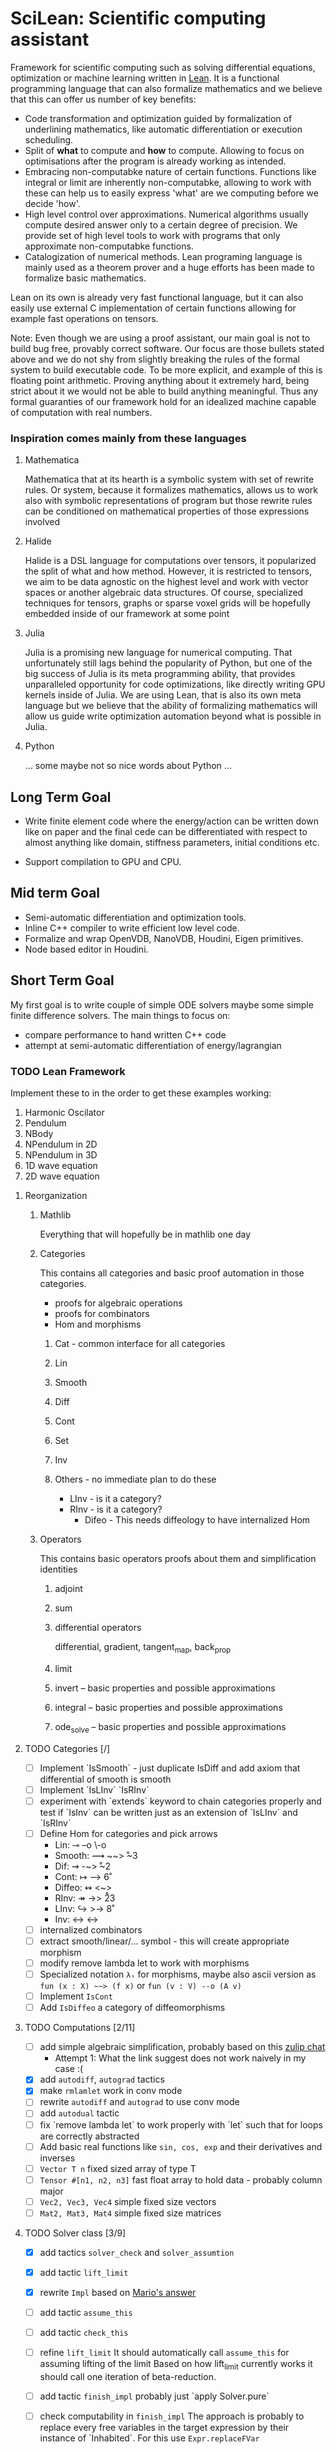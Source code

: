 
* SciLean: Scientific computing assistant

  Framework for scientific computing such as solving differential equations, optimization or machine learning written in [[http://leanprover.github.io/][Lean]]. It is a functional programming language that can also formalize mathematics and we believe that this can offer us number of key benefits:

    - Code transformation and optimization guided by formalization of underlining mathematics, like automatic differentiation or execution scheduling.
    - Split of *what* to compute and *how* to compute. Allowing to focus on optimisations after the program is already working as intended.
    - Embracing non-computabke nature of certain functions. Functions like integral or limit are inherently non-computabke, allowing to work with these can help us to easily express 'what' are we computing before we decide 'how'.
    - High level control over  approximations. Numerical algorithms usually compute desired answer only to a certain degree of precision. We provide set of high level tools to work with programs that only approximate non-computabke functions.
    - Catalogization of numerical methods. Lean programing language is mainly used as a theorem prover and a huge efforts has been made to formalize basic mathematics.

  Lean on its own is already very fast functional language, but it can also easily use external C implementation of certain functions allowing for example fast operations on tensors.

  Note: Even though we are using a proof assistant, our main goal is not to build bug free, provably correct software. Our focus are those bullets stated above and we do not shy from slightly breaking the rules of the formal system to build executable code. To be more explicit, and example of this is floating point arithmetic. Proving anything about it extremely hard, being strict about it we would not be able to build anything meaningful. Thus any formal guaranties of our framework hold for an idealized machine capable of computation with real numbers.

*** Inspiration comes mainly from these languages

**** Mathematica
     Mathematica that at its hearth is a symbolic system with set of rewrite rules. Or system, because it formalizes mathematics, allows us to work also with symbolic representations of program but those rewrite rules can be conditioned on mathematical properties of those expressions involved

**** Halide
     Halide is a DSL language for computations over tensors, it popularized the split of what and how method. However, it is restricted to tensors, we aim to be data agnostic on the highest level and work with vector spaces or another algebraic data structures. Of course, specialized techniques for tensors, graphs or sparse voxel grids will be hopefully embedded inside of our framework at some point

**** Julia
     Julia is a promising new language for numerical computing. That unfortunately still lags behind the popularity of Python, but one of the big success of Julia is its meta programming ability, that provides unparalleled opportunity for code optimizations, like directly writing GPU kernels inside of Julia. We are using Lean, that is also its own meta language but we believe that the ability of formalizing mathematics will allow us guide write optimization automation beyond what is possible in Julia.

**** Python
     ... some maybe not so nice words about Python ...

** Long Term Goal

   - Write finite element code where the energy/action can be written down like on paper and the final cede can be differentiated with respect to almost anything like domain, stiffness parameters, initial conditions etc.

   - Support compilation to GPU and CPU.

** Mid term Goal

   - Semi-automatic differentiation and optimization tools.
   - Inline C++ compiler to write efficient low level code.
   - Formalize and wrap OpenVDB, NanoVDB, Houdini, Eigen primitives.
   - Node based editor in Houdini.

** Short Term Goal

   My first goal is to write couple of simple ODE solvers maybe some simple finite difference solvers. The main things to focus on:
     - compare performance to hand written C++ code
     - attempt at semi-automatic differentiation of energy/lagrangian

*** TODO Lean Framework

   Implement these to in the order to get these examples working:
     1. Harmonic Oscilator
     2. Pendulum
     3. NBody
     4. NPendulum in 2D
     5. NPendulum in 3D
     6. 1D wave equation
     7. 2D wave equation

**** Reorganization

***** Mathlib
      Everything that will hopefully be in mathlib one day

***** Categories
      This contains all categories and basic proof automation in those categories.
        - proofs for algebraic operations
	- proofs for combinators
	- Hom and morphisms

****** Cat - common interface for all categories
****** Lin
****** Smooth
****** Diff
****** Cont
****** Set
****** Inv
     
****** Others - no immediate plan to do these
        - LInv - is it a category?
	- RInv - is it a category?
        - Difeo - This needs diffeology to have internalized Hom

***** Operators
      This contains basic operators proofs about them and simplification identities

****** adjoint
****** sum
****** differential operators
        differential, gradient, tangent_map, back_prop
****** limit
****** invert -- basic properties and possible approximations
****** integral -- basic properties and possible approximations
****** ode_solve -- basic properties and possible approximations
	
**** TODO Categories [/]
     - [ ] Implement `IsSmooth` - just duplicate IsDiff and add axiom that differential of smooth is smooth
     - [ ] Implement `IsLInv` `IsRInv`
     - [ ] experiment with `extends` keyword to chain categories properly and test if `IsInv` can be written just as an extension of `IsLInv` and `IsRInv`
     - [ ] Define Hom for categories and pick arrows
       - Lin:    ⊸  --o  \-o     
       - Smooth: ⟿ ~~>  \r~3	 
       - Dif:    ⇝ -~>  \r~2
       - Cont:   ↦ -->  \r6
       - Diffeo: ↭ <~>  \lr5
       - RInv:   ↠ ->> \r23
       - LInv:   ↪  >-> \r8
       - Inv:    ↔  <-> \lr
     - [ ] internalized combinators
     - [ ] extract smooth/linear/... symbol - this will create appropriate morphism
     - [ ] modify remove lambda let to work with morphisms
     - [ ] Specialized notation =λₛ= for morphisms, maybe also ascii version as =fun (x : X) ~~> (f x)= or =fun (v : V) --o (A v)=
     - [ ] Implement =IsCont= 
     - [ ] Add =IsDiffeo= a category of diffeomorphisms

**** TODO Computations [2/11]

     - [ ] add simple algebraic simplification, probably based on this [[https://leanprover.zulipchat.com/#narrow/stream/270676-lean4/topic/New.20attribute.20to.20mark.20theorems][zulip chat]]
       - Attempt 1: What the link suggest does not work naively in my case :(
     - [X] add =autodiff=, =autograd= tactics
     - [X] make =rmlamlet= work in conv mode
     - [ ] rewrite =autodiff= and =autograd= to use conv mode
     - [ ] add =autodual= tactic
     - [ ] fix `remove lambda let` to work properly with `let` such that for loops are correctly abstracted
     - [ ] Add basic real functions like =sin, cos, exp= and their derivatives and inverses
     - [ ] =Vector T n= fixed sized array of type T
     - [ ] =Tensor #[n1, n2, n3]= fast float array to hold data - probably column major
     - [ ] =Vec2, Vec3, Vec4= simple fixed size vectors
     - [ ] =Mat2, Mat3, Mat4= simple fixed size matrices

**** TODO Solver class [3/9]

     - [X] add tactics =solver_check= and =solver_assumtion=
     - [X] add tactic =lift_limit=
     - [X] rewrite =Impl= based on [[https://leanprover.zulipchat.com/#narrow/stream/270676-lean4/topic/Working.20with.20constants/near/256707931][Mario's answer]]
     - [ ] add tactic =assume_this=
     - [ ] add tactic =check_this=
     - [ ] refine =lift_limit=
           It should automatically call =assume_this= for assuming lifting of the limit
	   Based on how lift_limit currently works it should call one iteration of beta-reduction.
     - [ ] add tactic =finish_impl= probably just `apply Solver.pure`
     - [ ] check computability in =finish_impl=
           The approach is probably to replace every free variables in the target expression by their instance of `Inhabited`. For this use =Expr.replaceFVar=

           If the target is a function, synthesize all arguments with `Inhabited` and apply them.

	   Finally I need to figure out how to test if an expression can be evaluated.
	   
     - [ ] implement =assemble=

**** TODO Variational calculus [/]

     - [ ] Figure out how to deal with adjoint and dual in case of integrals
     - [ ] Automatize duality on integrals

**** TODO External Linear algebra [/]

     On using external C code: [[https://leanprover.zulipchat.com/#narrow/stream/270676-lean4/topic/Style.20for.20using.20external.20code][zulip thread]]

     [[https://github.com/leanprover/lean4/tree/66fcfcce3716774dacbd35e1ea0f5c75356df311/tests/compiler/foreign][Example]] on how to use =lean_external_object=

     - [ ] do a simple experiment to bind some C/C++ linear solver
       look into this [[https://leanprover.zulipchat.com/#narrow/stream/270676-lean4/topic/C.20FFI.20usage][zulip thread]] for info and links
     - [ ] try wrapping Thrust vector into [[https://github.com/leanprover/lean4/blob/b742f0005f7d96b94260bf2052fb50526f3d6b06/src/include/lean/lean.h#L282][=lean_external_object=]]
       

*** TODO Sims [/]

**** TODO Harmonic Oscillator [2/6]

     - [X] Lean implementation
     - [ ] C++ implementation
     - [ ] measure performance and create nice comparison
     - [X] Hamiltonian formulation
     - [ ] Lagrangian formulation
     - [ ] Action formulation

**** TODO Pendulum [0/6]

     - [ ] Lean implementation
     - [ ] C++ implementation
     - [ ] measure performance and create nice comparison
     - [ ] Hamiltonian formulation
     - [ ] Lagrangian formulation
     - [ ] Action formulation

**** TODO N-Body Simulation [0/6]

     - [ ] Lean implementation
     - [ ] C++ implementation
     - [ ] measure performance and create nice comparison
     - [ ] Hamiltonian formulation
     - [ ] Lagrangian formulation
     - [ ] Action formulation

**** TODO N-Pendulum [/]

     - [ ] Lean implementation
     - [ ] C++ implementation
     - [ ] measure performance and create nice comparison
     - [ ] Hamiltonian formulation
     - [ ] Lagrangian formulation
     - [ ] Action formulation

**** TODO 1D Wave Equation on Circle [0/6]
     
     - [ ] Lean implementation
     - [ ] C++ implementation
     - [ ] measure performance and create nice comparison
     - [ ] Hamiltonian formulation
     - [ ] Lagrangian formulation
     - [ ] Action formulation

**** TODO 2D Wave Equation on Torus [/]
     
     - [ ] Lean implementation
     - [ ] C++ implementation
     - [ ] measure performance and create nice comparison
     - [ ] Hamiltonian formulation
     - [ ] Lagrangian formulation
     - [ ] Action formulation

** Notes on Lean

   - When cursor is places at the end of `repeat rw[thrm]` the goal shows only *one* rewrite as repeat didn't work. This is confusing.
     
* Links

** Articles

*** Main   

    - [[https://arxiv.org/abs/2007.08017][λₛ: Computable Semantics for Differentiable Programming with Higher-Order Functions and Datatypes, 2021]]
    - [[https://arxiv.org/abs/1910.00935][DiffTaichi: Differentiable Programming for Physical Simulation, 2020]]

*** Other

    - [[https://core.ac.uk/download/pdf/82396223.pdf][The Differential Lambda-Calculus, 2003]]
    - [[https://dl.acm.org/doi/10.1145/1330017.1330018][Reverse-mode AD in a functional framework: Lambda the Ultimate Backpropagator, 2008]]      
    - [[https://arxiv.org/abs/1806.02136][Efficient differentiable programming in a functional array-processing language, 2018]]
    - [[https://proceedings.neurips.cc/paper/2018/hash/0a1bf96b7165e962e90cb14648c9462d-Abstract.html][Computing Higher Order Derivatives of Matrix and Tensor Expressions, 2018]]
    - [[https://arxiv.org/abs/1804.00746][The Simple Essence of Automatic Differentiation (Extended version), 2018]]
    - [[https://arxiv.org/abs/1810.11530][Automatic differentiation in ML: Where we are and where we should be going, 2018]]
    - [[https://openreview.net/forum?id=ryxuz9SzDB][The Differentiable Curry, 2019]]
    - [[https://arxiv.org/abs/1907.07587][A Differentiable Programming System to Bridge Machine Learning and Scientific Computing, 2019]]

    - [[https://arxiv.org/abs/1911.04523][A Simple Differentiable Programming Language, 2020]]

    - [[https://arxiv.org/abs/1802.04730][Tensor Comprehensions: Framework-Agnostic High-Performance Machine Learning Abstractions]]

*** Math Foundation

    - [[https://www.mat.univie.ac.at/~kriegl/Skripten/apbook.pdf][The Convenient Setting of Global Analysis, 2008]]
    - [[https://www.ams.org/books/surv/185/surv185-endmatter.pdf][Diffeology, 2013]]

*** Lean
    
    - [[https://arxiv.org/abs/2001.10490][Beyond Notations: Hygienic Macro Expansion for Theorem Proving Languages, 2020]]
    - [[https://pp.ipd.kit.edu/uploads/publikationen/demoura21lean4.pdf][The Lean 4 Theorem Prover and Programming Language, 2021]]

    - [[https://arxiv.org/abs/1908.05647][Counting Immutable Beans: Reference Counting Optimized for Purely Functional Programming, 2019]]
    - [[https://www.microsoft.com/en-us/research/uploads/prod/2020/11/perceus-tr-v1.pdf][Perceus: Garbage Free Reference Counting with Reuse, 2020]]      

**** Video
     
     - [[https://www.youtube.com/watch?v=UeGvhfW1v9M][Lean Together 2021: An overview of Lean 4]]
     - [[https://www.youtube.com/watch?v=hxQ1vvhYN_U][Lean Together 2021: Metaprogramming in Lean 4]]
    
*** Categorical Formalism      
    
    - [[https://www.sciencedirect.com/science/article/pii/0167642387900207][The categorical abstract machine, 1987]]
    - [[http://www.cs.man.ac.uk/~david/categories/book/book.pdf][Computational Category Theory, 1988]]
    - [[https://www.springer.com/gp/book/9780817636548][Categorical Combinators, Sequential Algorithms, and Functional Programming, 1993]]
    - [[https://www.math.mcgill.ca/rags/difftl/MSCS-Differential_Categories.pdf][Differential categories, 2006]]
    - [[https://arxiv.org/abs/1006.3140][A convenient differential category, 2010]]

*** Presentations

    - [[http://www.math.mcgill.ca/rags/JAC/Poster/poster2-JAC-Apr13-handout-6up.pdf][A categorical description of the essential structure of differential calculus, 2013]]
    - [[http://www.appliedcategorytheory.org/wp-content/uploads/2017/09/Jason-Morton-An-approach-to-computational-category-theory.pdf][An approach to computational category theory, 2015]]
    - [[https://andrejbauer.github.io/domains-floc-2018/slides/Matthijs-Kammar-Staton.pdf][Diffeological Spaces and Denotational Semantics for Differential Programming, 2018]]

** People

   - [[http://www.math.mcgill.ca/rags/JAC/Poster/poster2-JAC-Apr13-handout-6up.pdf][R A G Seely]]
   - [[http://conal.net/][Conan Elliott]]
   - [[https://bartoszmilewski.com/][Bartosz Milewski]]
   - [[http://www.jasonmorton.com/][Jason Morton]]
   - [[https://www.ben-sherman.net/][Ben Sherman]] - author of λₛ


   - Contact Mike Izbicki - he wants to do what I want to do
     see https://www.reddit.com/r/haskell/comments/cfjmya/noob_questionootl_what_happened_to_subhask/euax5dr/
   - contact Justus Sagemüller - he might be interested too
     https://github.com/leftaroundabout
   - contact Philip Zucker - he might be interested too
     http://www.philipzucker.com/about/
*** others

    - [[https://www.linkedin.com/in/david-sankel-94059841][David Sankel]] 
      A guy writing Reflection TS proposal, but why is he interesting is that he developed some visual functional programming language similar to Houdini as he mentioned in [[https://cppcast.com/david-sankel-reflection-ts/][CppCast]].

** Software

   - [[http://hackage.haskell.org/package/subhask][subhask]]
   - [[http://hackage.haskell.org/package/linearmap-category][linearmap-category]]
   - [[https://github.com/jasonmorton/Cateno][Cateno]]
   - [[https://fluxml.ai/Zygote.jl/latest/][Zygote]]
   - [[https://github.com/mila-iqia/myia][Myia]]
   - [[https://github.com/tum-pbs/PhiFlow][PhiFlow]]
   - [[https://github.com/yuanming-hu/difftaichi][DiffTaichi]]
   - [[https://halide-lang.org/][Halide]]
   - [[https://github.com/dselsam/certigrad][Certigrad]]
   - [[http://simit-lang.org/][Simit]]
   - [[https://github.com/apple/swift/blob/main/docs/DifferentiableProgramming.md][differentiable programming in Swift]]
   - [[https://github.com/psg-mit/smooth][Smooth]]
   - [[https://web.archive.org/web/20170924065701/http://www.digi-area.com/Mathematica/atlas/][Atlas 2 for Mathematica]]
   - [[https://enzyme.mit.edu/][Enzyme]]
   - [[https://github.com/google-research/dex-lang][Dex]]
   - [[https://futhark-lang.org/][furthark]]

   - [[https://github.com/kztk-m/sparcl][Sparcl]] - partially-invertible computation

*** Vaguely related software

    - [[https://github.com/enso-org/enso][Enso]] - hybrid visual & textual programming language

** Some relevant Zulip discussions:

   - [[https://leanprover.zulipchat.com/#narrow/stream/113488-general/topic/Extraction.20replacing.20reals.20with.20float.3F][Extraction replacing reals with float?]]
   - [[https://leanprover.zulipchat.com/#narrow/stream/270676-lean4/topic/Fast.20inline.20compiler.20for.20numerical.20computing][Fast inline compiler for numerical computing]]
   - [[https://leanprover.zulipchat.com/#narrow/stream/270676-lean4/topic/Lean4.20and.20multidimensional.20arrays][Lean4 and multidimensional arrays]]
   - [[https://leanprover.zulipchat.com/#narrow/stream/270676-lean4/topic/Interface.20for.20multi-dimensional.20arrays][Interface for multi-dimensional arrays]]

